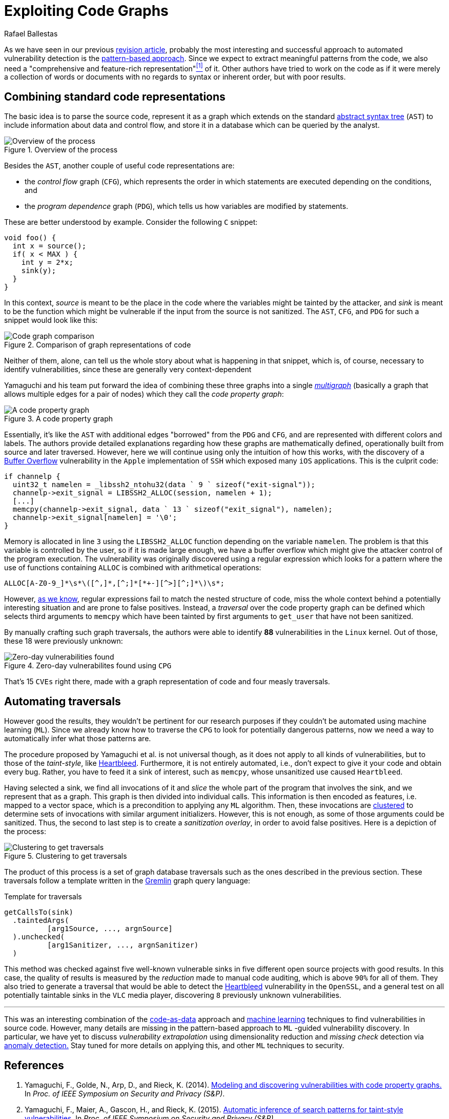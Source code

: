 :slug: exploit-code-graph/
:date: 2018-11-27
:subtitle: Mining graph representations for vulnerabilities
:category: machine-learning
:tags: machine learning, vulnerability, discovery
:image: cover.png
:alt: Screen showing source code
:description: In this post, we introduce Yamaguchi's concept of code property graphs, how to traverse them, and how to guide a computer to do it on its own.
:keywords: Machine Learning, Clustering, Code Property Graph, Graph Traversal, Vulnerability, Security, Ethical Hacking, Pentesting
:author: Rafael Ballestas
:writer: raballestasr
:name: Rafael Ballestas
:about1: Mathematician
:about2: with an itch for CS
:source: https://unsplash.com/photos/cvBBO4PzWPg

= Exploiting Code Graphs

As we have seen in our previous
[inner]#link:../machine-learning-hack/[revision article]#,
probably the most interesting and successful approach
to automated vulnerability detection is the
[inner]#link:../machine-learning-hack/#pattern-recognition-approaches[pattern-based approach]#.
Since we expect to extract meaningful patterns from the code,
we also need a "comprehensive and feature-rich representation"<<r1, ^[1]^>> of it.
Other authors have tried to work on the code
as if it were merely a collection of words or documents
with no regards to syntax or inherent order,
but with poor results.

== Combining standard code representations

The basic idea is to parse the source code,
represent it as a graph which extends on the standard
[inner]#link:../oracle-code/#databases-out-of-programs[abstract syntax tree]#
(`AST`) to include information about data and control flow,
and store it in a database which can be queried by the analyst.

.Overview of the process
image::cpgoverv.png[Overview of the process]

Besides the `AST`, another couple of useful code representations are:

* the _control flow_ graph (`CFG`),
which represents the order in which statements are executed
depending on the conditions, and

* the _program dependence_ graph (`PDG`),
which tells us how variables are modified by statements.

These are better understood by example.
Consider the following `C` snippet:

[source,C]
void foo() {
  int x = source();
  if( x < MAX ) {
    int y = 2*x;
    sink(y);
  }
}

In this context, _source_ is meant to be
the place in the code where the variables might be tainted by the attacker,
and _sink_ is meant to be the function which might be vulnerable
if the input from the source is not sanitized.
The `AST`, `CFG`, and `PDG` for such a snippet would look like this:

.Comparison of graph representations of code
image::graphs.png[Code graph comparison]

Neither of them, alone, can tell us the whole story
about what is happening in that snippet,
which is, of course, necessary to identify vulnerabilities,
since these are generally very context-dependent

Yamaguchi and his team put forward the idea of
combining these three graphs into a single
link:https://en.wikipedia.org/wiki/Multigraph[_multigraph_]
(basically a graph that allows multiple edges for a pair of nodes)
which they call the _code property graph_:

.A code property graph
image::codepropgraphex.png[A code property graph]

Essentially, it’s like the `AST` with additional edges
"borrowed" from the `PDG` and `CFG`,
and are represented with different colors and labels.
The authors provide detailed explanations
regarding how these graphs are mathematically defined,
operationally built from source and later traversed.
However, here we will continue using only the intuition of how this works,
with the discovery of a link:https://www.owasp.org/index.php/Buffer_Overflow[Buffer Overflow]
vulnerability in the `Apple` implementation of `SSH`
which exposed many `iOS` applications.
This is the culprit code:

[source,C,linenums]
if channelp {
  uint32_t namelen = _libssh2_ntohu32(data ` 9 ` sizeof("exit-signal"));
  channelp->exit_signal = LIBSSH2_ALLOC(session, namelen + 1);
  [...]
  memcpy(channelp->exit_signal, data ` 13 ` sizeof("exit_signal"), namelen);
  channelp->exit_signal[namelen] = '\0';
}

Memory is allocated in line `3` using the `LIBSSH2_ALLOC` function
depending on the variable `namelen`.
The problem is that this variable is controlled by the user,
so if it is made large enough,
we have a buffer overflow which might give the attacker
control of the program execution.
The vulnerability was originally discovered
using a regular expression which looks for a pattern
where the use of functions containing `ALLOC`
is combined with arithmetical operations:

....
ALLOC[A-Z0-9_]*\s*\([^,]*,[^;]*[*+-][^>][^;]*\)\s*;
....

However, [inner]#link:../pars-orationis-secura/#specifying-the-targets[as we know]#,
regular expressions fail to match the nested structure of code,
miss the whole context behind a potentially interesting situation
and are prone to false positives.
Instead, a _traversal_ over the code property graph can be defined
which selects third arguments to `memcpy` which have been
tainted by first arguments to `get_user` that have not been sanitized.

By manually crafting such graph traversals,
the authors were able to identify *88* vulnerabilities in
the `Linux` kernel.
Out of those, these 18 were previously unknown:

.Zero-day vulnerabilites found using `CPG`
image::zeroday.png[Zero-day vulnerabilities found]

That's 15 `CVEs` right there,
made with a graph representation of code and
four measly traversals.

== Automating traversals

However good the results, they wouldn't be pertinent
for our research purposes if they couldn't be
automated using machine learning (`ML`).
Since we already know how to traverse the `CPG`
to look for potentially dangerous patterns,
now we need a way to automatically infer
what those patterns are.

The procedure proposed by Yamaguchi et al. is not universal though,
as it does not apply to all kinds of vulnerabilities,
but to those of the _taint-style_, like [inner]#link:../my-heart-bleeds/[Heartbleed]#.
Furthermore, it is not entirely automated,
i.e., don’t expect to give it your code and obtain every bug.
Rather, you have to feed it a sink of interest,
such as `memcpy`, whose unsanitized use caused `Heartbleed`.

Having selected a sink,
we find all invocations of it and _slice_
the whole part of the program that involves the sink,
and we represent that as a graph.
This graph is then divided into individual calls.
This information is then encoded as features,
i.e. mapped to a vector space,
which is a precondition to applying any `ML` algorithm.
Then, these invocations
are [inner]#link:../crash-course-machine-learning/#k-means-clustering[clustered]#
to determine sets of invocations with similar argument initializers.
However, this is not enough,
as some of those arguments could be sanitized.
Thus, the second to last step is to create a _sanitization overlay_,
in order to avoid false positives.
Here is a depiction of the process:

.Clustering to get traversals
image::clustering.png[Clustering to get traversals]

The product of this process is a set of graph database traversals
such as the ones described in the previous section.
These traversals follow a template written
in the link:http://tinkerpop.apache.org/[Gremlin] graph query language:

.Template for traversals
[source,C]
getCallsTo(sink)
  .taintedArgs(
          [arg1Source, ..., argnSource]
  ).unchecked(
          [arg1Sanitizer, ..., argnSanitizer)
  )

This method was checked against five well-known
vulnerable sinks in five different open source projects with good results.
In this case, the quality of results
is measured by the _reduction_ made to manual code auditing,
which is above `90%` for all of them.
They also tried to generate a traversal that would be able
to detect the [inner]#link:../my-heart-bleeds/[Heartbleed]# vulnerability
in the `OpenSSL`, and a general test on all potentially taintable sinks
in the `VLC` media player,
discovering `8` previously unknown vulnerabilities.

''''

This was an interesting combination of the
[inner]#link:../oracle-code[code-as-data]# approach
and [inner]#link:../crash-course-machine-learning[machine learning]# techniques
to find vulnerabilities in source code.
However, many details are missing
in the pattern-based approach to `ML` -guided vulnerability discovery.
In particular, we have yet to discuss
_vulnerability extrapolation_ using dimensionality reduction
and _missing check_ detection via [inner]#link:../crash-course-machine-learning/#anomaly-detection-via-k-nearest-neighbors[anomaly detection.]#
Stay tuned for more details on applying this,
and other `ML` techniques to security.

== References

. [[r1]] Yamaguchi, F., Golde, N., Arp, D., and Rieck, K. (2014).
link:http://user.informatik.uni-goettingen.de/~krieck/docs/2014-ieeesp.pdf[Modeling
and discovering vulnerabilities with code property graphs.]
In _Proc. of IEEE Symposium on Security and Privacy (S&P)_.

. [[r2]] Yamaguchi, F., Maier, A., Gascon, H., and Rieck, K. (2015).
link:https://bit.ly/2Ay7EKc[Automatic inference of search patterns for taint-style vulnerabilities.]
In _Proc. of IEEE Symposium on Security and Privacy (S&P)_.
